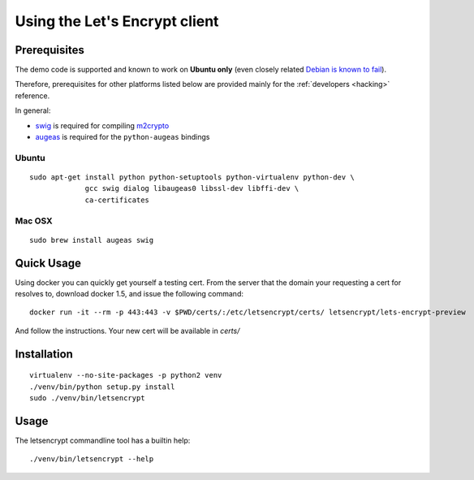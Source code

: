 ==============================
Using the Let's Encrypt client
==============================

Prerequisites
=============

The demo code is supported and known to work on **Ubuntu only** (even
closely related `Debian is known to fail`_).

Therefore, prerequisites for other platforms listed below are provided
mainly for the :ref:`developers <hacking>` reference.

In general:

* `swig`_ is required for compiling `m2crypto`_
* `augeas`_ is required for the ``python-augeas`` bindings

.. _Debian is known to fail: https://github.com/letsencrypt/lets-encrypt-preview/issues/68

Ubuntu
------

::

    sudo apt-get install python python-setuptools python-virtualenv python-dev \
                 gcc swig dialog libaugeas0 libssl-dev libffi-dev \
                 ca-certificates

.. Please keep the above command in sync with .travis.yml (before_install)

Mac OSX
-------

::

    sudo brew install augeas swig


Quick Usage
===========
Using docker you can quickly get yourself a testing cert.  From the server that the domain your requesting a cert for resolves to, download docker 1.5, and issue the following command:

::

    docker run -it --rm -p 443:443 -v $PWD/certs/:/etc/letsencrypt/certs/ letsencrypt/lets-encrypt-preview

And follow the instructions.  Your new cert will be available in `certs/`

Installation
============

::

    virtualenv --no-site-packages -p python2 venv
    ./venv/bin/python setup.py install
    sudo ./venv/bin/letsencrypt


Usage
=====

The letsencrypt commandline tool has a builtin help:

::

   ./venv/bin/letsencrypt --help


.. _augeas: http://augeas.net/
.. _m2crypto: https://github.com/M2Crypto/M2Crypto
.. _swig: http://www.swig.org/
